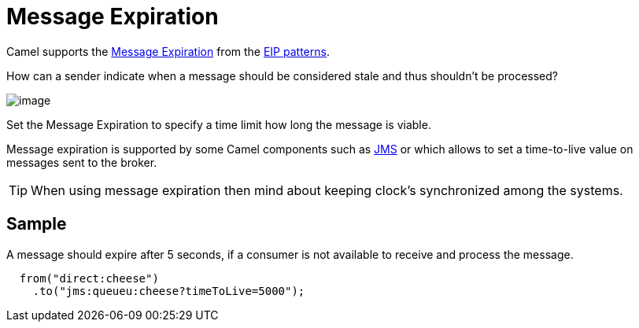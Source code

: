= Message Expiration

Camel supports the
https://www.enterpriseintegrationpatterns.com/patterns/messaging/MessageExpiration.html[Message Expiration]
from the xref:enterprise-integration-patterns.adoc[EIP patterns].

How can a sender indicate when a message should be considered stale and thus shouldn’t be processed?

image::eip/MessageExpirationSolution.gif[image]

Set the Message Expiration to specify a time limit how long the message is viable.

Message expiration is supported by some Camel components such as xref:components::jms-component.adoc[JMS]
or which allows to set a time-to-live value on messages sent to the broker.

TIP: When using message expiration then mind about keeping clock's synchronized among the systems.

== Sample

A message should expire after 5 seconds, if a consumer is not available to receive and process the message.

[source,java]
----
  from("direct:cheese")
    .to("jms:queueu:cheese?timeToLive=5000");
----



